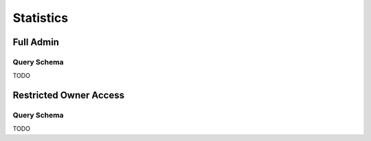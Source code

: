 Statistics
==========

Full Admin
----------

Query Schema
~~~~~~~~~~~~

TODO


Restricted Owner Access
-----------------------

Query Schema
~~~~~~~~~~~~

TODO
